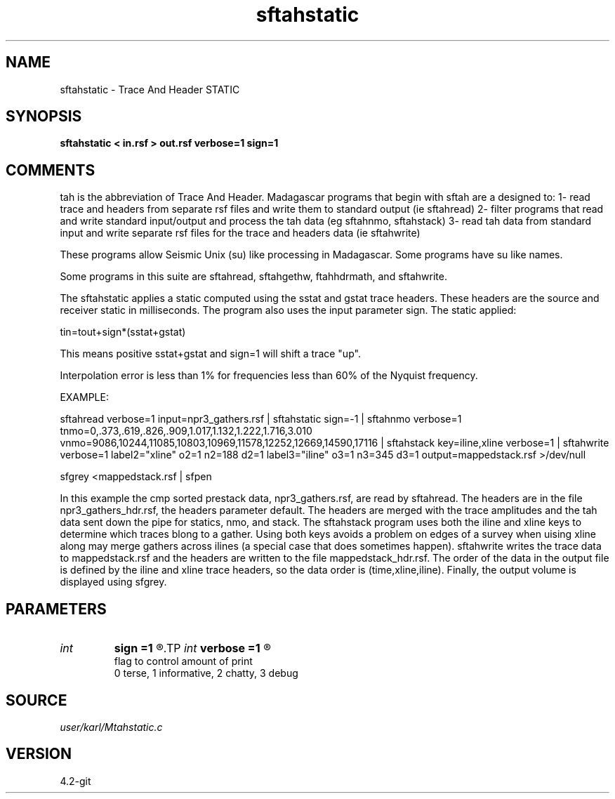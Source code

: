 .TH sftahstatic 1  "APRIL 2023" Madagascar "Madagascar Manuals"
.SH NAME
sftahstatic \- Trace And Header STATIC
.SH SYNOPSIS
.B sftahstatic < in.rsf > out.rsf verbose=1 sign=1
.SH COMMENTS

tah is the abbreviation of Trace And Header.  Madagascar programs 
that begin with sftah are a designed to:
1- read trace and headers from separate rsf files and write them to 
standard output (ie sftahread)
2- filter programs that read and write standard input/output and 
process the tah data (eg sftahnmo, sftahstack)
3- read tah data from standard input and write separate rsf files for 
the trace and headers data (ie sftahwrite)

These programs allow Seismic Unix (su) like processing in Madagascar.  
Some programs have su like names.

Some programs in this suite are sftahread, sftahgethw, ftahhdrmath, 
and sftahwrite.

The sftahstatic applies a static computed using the sstat and gstat trace
headers. These headers are the source and receiver static in milliseconds.
The program also uses the input parameter sign. The static applied:

tin=tout+sign*(sstat+gstat)

This means positive sstat+gstat and sign=1 will shift a trace "up".

Interpolation error is less than 1% for frequencies less than 60% of
the Nyquist frequency. 

EXAMPLE:

sftahread \
verbose=1 \
input=npr3_gathers.rsf \
| sftahstatic sign=-1 \
| sftahnmo \
verbose=1  \
tnmo=0,.373,.619,.826,.909,1.017,1.132,1.222,1.716,3.010 \
vnmo=9086,10244,11085,10803,10969,11578,12252,12669,14590,17116 \
| sftahstack key=iline,xline verbose=1 \
| sftahwrite \
verbose=1                           \
label2="xline" o2=1 n2=188 d2=1   \
label3="iline" o3=1 n3=345 d3=1   \
output=mappedstack.rsf \
>/dev/null

sfgrey <mappedstack.rsf | sfpen

In this example the cmp sorted prestack data, npr3_gathers.rsf,  are 
read by sftahread.  The headers are in the file npr3_gathers_hdr.rsf, 
the headers parameter default.  The headers are merged with the trace 
amplitudes and the tah data sent down the pipe for statics, nmo, and 
stack.  The sftahstack program uses both the iline and xline keys to 
determine which traces blong to a gather.  Using both keys avoids a 
problem on edges of a survey when uising xline along may merge gathers 
across ilines (a special case that does sometimes happen). sftahwrite 
writes the trace data to mappedstack.rsf and the headers are written 
to the file mappedstack_hdr.rsf.  The order of the data in the output 
file is defined by the iline and xline trace headers, so the  data 
order is (time,xline,iline).  Finally, the output volume is displayed 
using sfgrey.

.SH PARAMETERS
.PD 0
.TP
.I int    
.B sign
.B =1
.R  	put the history from the input file to the output
.TP
.I int    
.B verbose
.B =1
.R  	

     flag to control amount of print
     0 terse, 1 informative, 2 chatty, 3 debug
.SH SOURCE
.I user/karl/Mtahstatic.c
.SH VERSION
4.2-git
